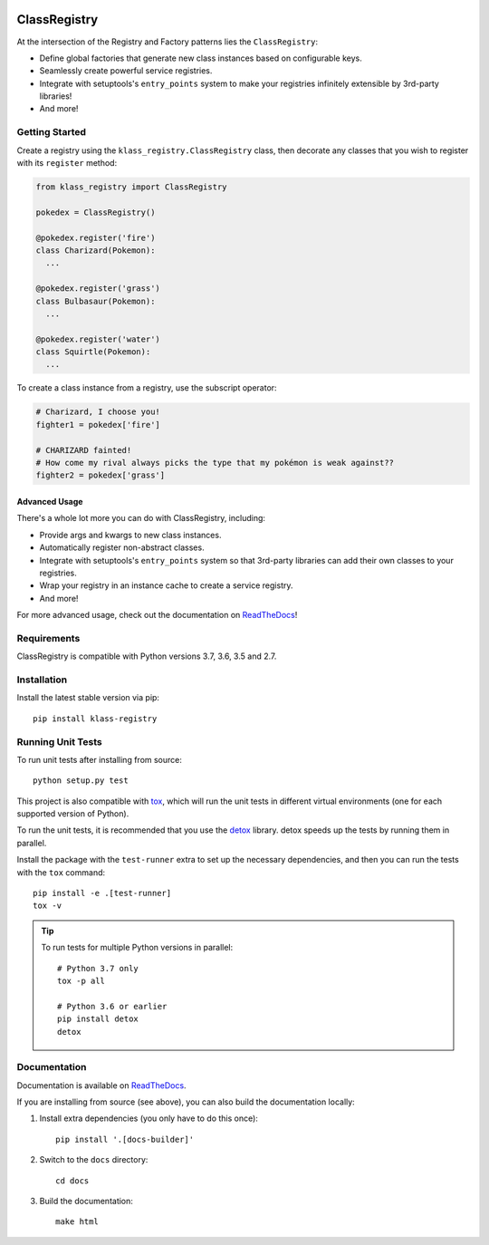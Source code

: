 .. image:: https://travis-ci.org/igormq/klass-registry.svg?branch=master
   :target: https://travis-ci.org/igormq/klass-registry
.. image:: https://readthedocs.org/projects/klass-registry/badge/?version=master
   :target: https://klass-registry.readthedocs.io/


=============
ClassRegistry
=============

At the intersection of the Registry and Factory patterns lies the
``ClassRegistry``:

- Define global factories that generate new class instances based on
  configurable keys.
- Seamlessly create powerful service registries.
- Integrate with setuptools's ``entry_points`` system to make your registries
  infinitely extensible by 3rd-party libraries!
- And more!


Getting Started
---------------

Create a registry using the ``klass_registry.ClassRegistry`` class, then
decorate any classes that you wish to register with its ``register`` method:

.. code-block:: python

   from klass_registry import ClassRegistry

   pokedex = ClassRegistry()

   @pokedex.register('fire')
   class Charizard(Pokemon):
     ...

   @pokedex.register('grass')
   class Bulbasaur(Pokemon):
     ...

   @pokedex.register('water')
   class Squirtle(Pokemon):
     ...

To create a class instance from a registry, use the subscript operator:

.. code-block:: python

   # Charizard, I choose you!
   fighter1 = pokedex['fire']

   # CHARIZARD fainted!
   # How come my rival always picks the type that my pokémon is weak against??
   fighter2 = pokedex['grass']


Advanced Usage
~~~~~~~~~~~~~~

There's a whole lot more you can do with ClassRegistry, including:

- Provide args and kwargs to new class instances.
- Automatically register non-abstract classes.
- Integrate with setuptools's ``entry_points`` system so that 3rd-party
  libraries can add their own classes to your registries.
- Wrap your registry in an instance cache to create a service registry.
- And more!

For more advanced usage, check out the documentation on `ReadTheDocs`_!


Requirements
------------

ClassRegistry is compatible with Python versions 3.7, 3.6, 3.5 and 2.7.


Installation
------------

Install the latest stable version via pip::

   pip install klass-registry


Running Unit Tests
------------------
To run unit tests after installing from source::

  python setup.py test

This project is also compatible with `tox`_, which will run the unit tests in
different virtual environments (one for each supported version of Python).

To run the unit tests, it is recommended that you use the `detox`_ library.
detox speeds up the tests by running them in parallel.

Install the package with the ``test-runner`` extra to set up the necessary
dependencies, and then you can run the tests with the ``tox`` command::

  pip install -e .[test-runner]
  tox -v

.. tip::
   To run tests for multiple Python versions in parallel::

    # Python 3.7 only
    tox -p all

    # Python 3.6 or earlier
    pip install detox
    detox

Documentation
-------------
Documentation is available on `ReadTheDocs`_.

If you are installing from source (see above), you can also build the
documentation locally:

#. Install extra dependencies (you only have to do this once)::

      pip install '.[docs-builder]'

#. Switch to the ``docs`` directory::

      cd docs

#. Build the documentation::

      make html


.. _ReadTheDocs: https://klass-registry.readthedocs.io/
.. _detox: https://pypi.python.org/pypi/detox
.. _tox: https://tox.readthedocs.io/

